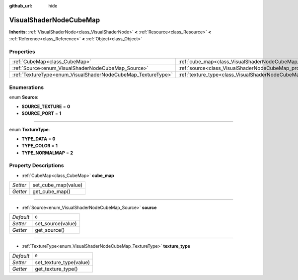 :github_url: hide

.. Generated automatically by doc/tools/makerst.py in Godot's source tree.
.. DO NOT EDIT THIS FILE, but the VisualShaderNodeCubeMap.xml source instead.
.. The source is found in doc/classes or modules/<name>/doc_classes.

.. _class_VisualShaderNodeCubeMap:

VisualShaderNodeCubeMap
=======================

**Inherits:** :ref:`VisualShaderNode<class_VisualShaderNode>` **<** :ref:`Resource<class_Resource>` **<** :ref:`Reference<class_Reference>` **<** :ref:`Object<class_Object>`



Properties
----------

+--------------------------------------------------------------+--------------------------------------------------------------------------+-------+
| :ref:`CubeMap<class_CubeMap>`                                | :ref:`cube_map<class_VisualShaderNodeCubeMap_property_cube_map>`         |       |
+--------------------------------------------------------------+--------------------------------------------------------------------------+-------+
| :ref:`Source<enum_VisualShaderNodeCubeMap_Source>`           | :ref:`source<class_VisualShaderNodeCubeMap_property_source>`             | ``0`` |
+--------------------------------------------------------------+--------------------------------------------------------------------------+-------+
| :ref:`TextureType<enum_VisualShaderNodeCubeMap_TextureType>` | :ref:`texture_type<class_VisualShaderNodeCubeMap_property_texture_type>` | ``0`` |
+--------------------------------------------------------------+--------------------------------------------------------------------------+-------+

Enumerations
------------

.. _enum_VisualShaderNodeCubeMap_Source:

.. _class_VisualShaderNodeCubeMap_constant_SOURCE_TEXTURE:

.. _class_VisualShaderNodeCubeMap_constant_SOURCE_PORT:

enum **Source**:

- **SOURCE_TEXTURE** = **0**

- **SOURCE_PORT** = **1**

----

.. _enum_VisualShaderNodeCubeMap_TextureType:

.. _class_VisualShaderNodeCubeMap_constant_TYPE_DATA:

.. _class_VisualShaderNodeCubeMap_constant_TYPE_COLOR:

.. _class_VisualShaderNodeCubeMap_constant_TYPE_NORMALMAP:

enum **TextureType**:

- **TYPE_DATA** = **0**

- **TYPE_COLOR** = **1**

- **TYPE_NORMALMAP** = **2**

Property Descriptions
---------------------

.. _class_VisualShaderNodeCubeMap_property_cube_map:

- :ref:`CubeMap<class_CubeMap>` **cube_map**

+----------+---------------------+
| *Setter* | set_cube_map(value) |
+----------+---------------------+
| *Getter* | get_cube_map()      |
+----------+---------------------+

----

.. _class_VisualShaderNodeCubeMap_property_source:

- :ref:`Source<enum_VisualShaderNodeCubeMap_Source>` **source**

+-----------+-------------------+
| *Default* | ``0``             |
+-----------+-------------------+
| *Setter*  | set_source(value) |
+-----------+-------------------+
| *Getter*  | get_source()      |
+-----------+-------------------+

----

.. _class_VisualShaderNodeCubeMap_property_texture_type:

- :ref:`TextureType<enum_VisualShaderNodeCubeMap_TextureType>` **texture_type**

+-----------+-------------------------+
| *Default* | ``0``                   |
+-----------+-------------------------+
| *Setter*  | set_texture_type(value) |
+-----------+-------------------------+
| *Getter*  | get_texture_type()      |
+-----------+-------------------------+

